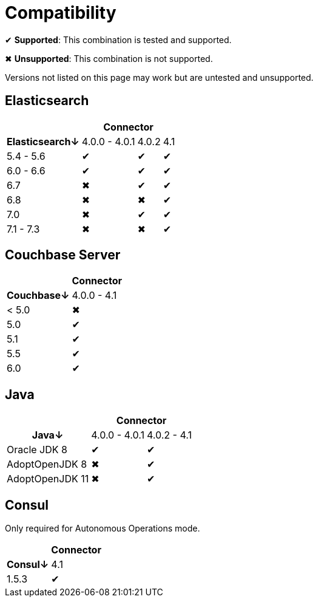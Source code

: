 = Compatibility

✔ *Supported*: This combination is tested and supported.

✖ *Unsupported*: This combination is not supported.

Versions not listed on this page may work but are untested and unsupported.


== Elasticsearch

[%autowidth,cols="^,3*^"]
|===
 |             3+h| Connector
h| Elasticsearch↓ | 4.0.0 - 4.0.1 | 4.0.2 | 4.1
 | 5.4 - 5.6      | ✔             | ✔     | ✔
 | 6.0 - 6.6      | ✔             | ✔     | ✔
 | 6.7            | ✖             | ✔     | ✔
 | 6.8            | ✖             | ✖     | ✔
 | 7.0            | ✖             | ✔     | ✔
 | 7.1 - 7.3      | ✖             | ✖     | ✔
|===


== Couchbase Server

[%autowidth,cols="^,1*^"]
|===
 |           h| Connector
h| Couchbase↓ | 4.0.0 - 4.1
 | < 5.0      | ✖
 | 5.0        | ✔
 | 5.1        | ✔
 | 5.5        | ✔
 | 6.0        | ✔
|===


== Java

[%autowidth,cols="^,2*^"]
|===
 |                 2+h| Connector
h| Java↓            | 4.0.0 - 4.0.1 | 4.0.2 - 4.1
 | Oracle JDK 8     | ✔             | ✔
 | AdoptOpenJDK 8   | ✖             | ✔
 | AdoptOpenJDK 11  | ✖             | ✔
|===


== Consul

Only required for Autonomous Operations mode.

[%autowidth,cols="^,1*^"]
|===
 |           h| Connector
h| Consul↓    | 4.1
 | 1.5.3      | ✔
|===
